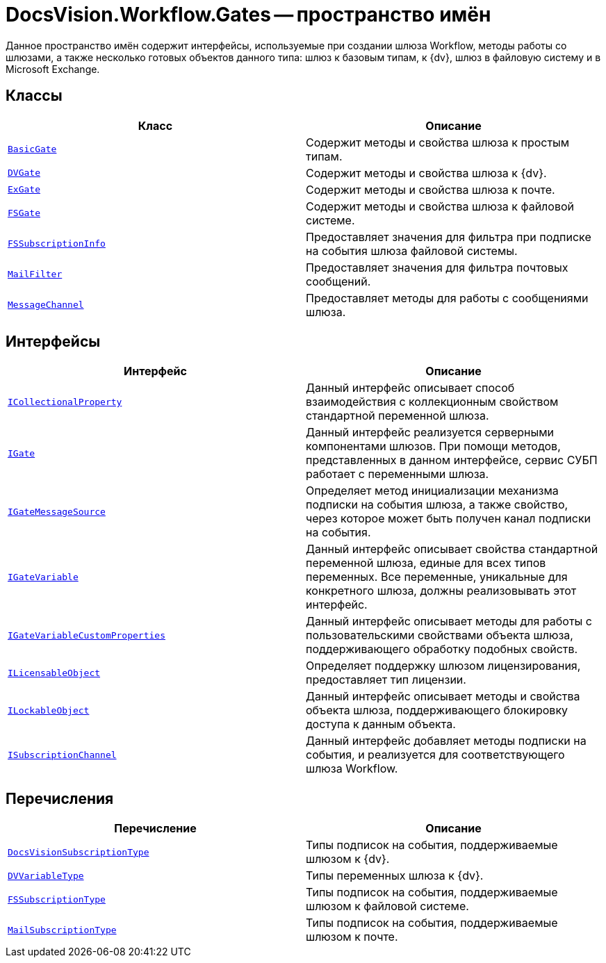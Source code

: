 = DocsVision.Workflow.Gates -- пространство имён

Данное пространство имён содержит интерфейсы, используемые при создании шлюза Workflow, методы работы со шлюзами, а также несколько готовых объектов данного типа: шлюз к базовым типам, к {dv}, шлюз в файловую систему и в Microsoft Exchange.

== Классы

[cols=",",options="header"]
|===
|Класс |Описание
|`xref:Gates/BasicGate_CL.adoc[BasicGate]` |Содержит методы и свойства шлюза к простым типам.
|`xref:Gates/DVGate_CL.adoc[DVGate]` |Содержит методы и свойства шлюза к {dv}.
|`xref:Gates/ExGate_CL.adoc[ExGate]` |Содержит методы и свойства шлюза к почте.
|`xref:Gates/FSGate_CL.adoc[FSGate]` |Содержит методы и свойства шлюза к файловой системе.
|`xref:Gates/FSSubscriptionInfo_CL.adoc[FSSubscriptionInfo]` |Предоставляет значения для фильтра при подписке на события шлюза файловой системы.
|`xref:Gates/MailFilter_CL.adoc[MailFilter]` |Предоставляет значения для фильтра почтовых сообщений.
|`xref:Gates/MessageChannel_CL.adoc[MessageChannel]` |Предоставляет методы для работы с сообщениями шлюза.
|===

== Интерфейсы

[cols=",",options="header"]
|===
|Интерфейс |Описание
|`xref:Gates/ICollectionalProperty_IN.adoc[ICollectionalProperty]` |Данный интерфейс описывает способ взаимодействия с коллекционным свойством стандартной переменной шлюза.
|`xref:Gates/IGate_IN.adoc[IGate]` |Данный интерфейс реализуется серверными компонентами шлюзов. При помощи методов, представленных в данном интерфейсе, сервис СУБП работает с переменными шлюза.
|`xref:Gates/IGateMessageSource_IN.adoc[IGateMessageSource]` |Определяет метод инициализации механизма подписки на события шлюза, а также свойство, через которое может быть получен канал подписки на события.
|`xref:Gates/IGateVariable_IN.adoc[IGateVariable]` |Данный интерфейс описывает свойства стандартной переменной шлюза, единые для всех типов переменных. Все переменные, уникальные для конкретного шлюза, должны реализовывать этот интерфейс.
|`xref:Gates/IGateVariableCustomProperties_IN.adoc[IGateVariableCustomProperties]` |Данный интерфейс описывает методы для работы с пользовательскими свойствами объекта шлюза, поддерживающего обработку подобных свойств.
|`xref:Gates/ILicensableObject_IN.adoc[ILicensableObject]` |Определяет поддержку шлюзом лицензирования, предоставляет тип лицензии.
|`xref:Gates/ILockableObject_IN.adoc[ILockableObject]` |Данный интерфейс описывает методы и свойства объекта шлюза, поддерживающего блокировку доступа к данным объекта.
|`xref:Gates/ISubscriptionChannel_IN.adoc[ISubscriptionChannel]` |Данный интерфейс добавляет методы подписки на события, и реализуется для соответствующего шлюза Workflow.
|===

== Перечисления

[cols=",",options="header"]
|===
|Перечисление |Описание
|`xref:Gates/DocsVisionSubscriptionType_EN.adoc[DocsVisionSubscriptionType]` |Типы подписок на события, поддерживаемые шлюзом к {dv}.
|`xref:Gates/DVVariableType_EN.adoc[DVVariableType]` |Типы переменных шлюза к {dv}.
|`xref:Gates/FSSubscriptionType_EN.adoc[FSSubscriptionType]` |Типы подписок на события, поддерживаемые шлюзом к файловой системе.
|`xref:Gates/MailSubscriptionType_EN.adoc[MailSubscriptionType]` |Типы подписок на события, поддерживаемые шлюзом к почте.
|===
